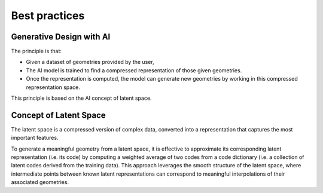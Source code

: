 .. _best_practices_geomai:

Best practices
==============

Generative Design with AI
----------------------------

The principle is that:

- Given a dataset of geometries provided by the user,
- The AI model is trained to find a compressed representation of those given geometries.
- Once the representation is computed, the model can generate new geometries by working in this compressed representation space.

This principle is based on the AI concept of latent space.


Concept of Latent Space
----------------------------

The latent space is a compressed version of complex data, converted into a representation that captures the most important features.

To generate a meaningful geometry from a latent space, it is effective to approximate its corresponding latent representation (i.e. its code)
by computing a weighted average of two codes from a code dictionary (i.e. a collection of latent codes derived from the training data).
This approach leverages the smooth structure of the latent space, where intermediate points between known latent representations
can correspond to meaningful interpolations of their associated geometries.
